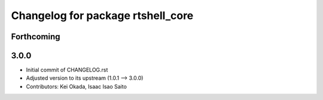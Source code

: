 ^^^^^^^^^^^^^^^^^^^^^^^^^^^^^^^^^^
Changelog for package rtshell_core
^^^^^^^^^^^^^^^^^^^^^^^^^^^^^^^^^^

Forthcoming
-----------

3.0.0
-----

* Initial commit of CHANGELOG.rst
* Adjusted version to its upstream (1.0.1 --> 3.0.0)
* Contributors: Kei Okada, Isaac Isao Saito
